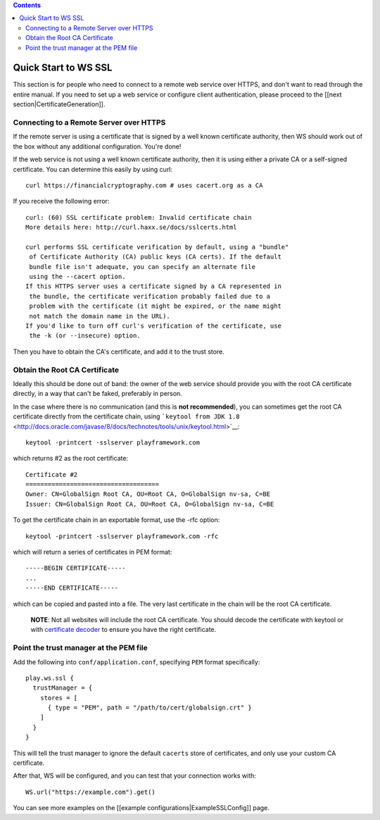.. contents::
   :depth: 3
..

.. raw:: html

   <!--- Copyright (C) 2009-2015 Typesafe Inc. <http://www.typesafe.com> -->

Quick Start to WS SSL
=====================

This section is for people who need to connect to a remote web service
over HTTPS, and don't want to read through the entire manual. If you
need to set up a web service or configure client authentication, please
proceed to the [[next section\|CertificateGeneration]].

Connecting to a Remote Server over HTTPS
----------------------------------------

If the remote server is using a certificate that is signed by a well
known certificate authority, then WS should work out of the box without
any additional configuration. You're done!

If the web service is not using a well known certificate authority, then
it is using either a private CA or a self-signed certificate. You can
determine this easily by using curl:

::

    curl https://financialcryptography.com # uses cacert.org as a CA

If you receive the following error:

::

    curl: (60) SSL certificate problem: Invalid certificate chain
    More details here: http://curl.haxx.se/docs/sslcerts.html

    curl performs SSL certificate verification by default, using a "bundle"
     of Certificate Authority (CA) public keys (CA certs). If the default
     bundle file isn't adequate, you can specify an alternate file
     using the --cacert option.
    If this HTTPS server uses a certificate signed by a CA represented in
     the bundle, the certificate verification probably failed due to a
     problem with the certificate (it might be expired, or the name might
     not match the domain name in the URL).
    If you'd like to turn off curl's verification of the certificate, use
     the -k (or --insecure) option.

Then you have to obtain the CA's certificate, and add it to the trust
store.

Obtain the Root CA Certificate
------------------------------

Ideally this should be done out of band: the owner of the web service
should provide you with the root CA certificate directly, in a way that
can't be faked, preferably in person.

In the case where there is no communication (and this is **not
recommended**), you can sometimes get the root CA certificate directly
from the certificate chain, using
```keytool from JDK 1.8`` <http://docs.oracle.com/javase/8/docs/technotes/tools/unix/keytool.html>`__:

::

    keytool -printcert -sslserver playframework.com

which returns #2 as the root certificate:

::

    Certificate #2
    ====================================
    Owner: CN=GlobalSign Root CA, OU=Root CA, O=GlobalSign nv-sa, C=BE
    Issuer: CN=GlobalSign Root CA, OU=Root CA, O=GlobalSign nv-sa, C=BE

To get the certificate chain in an exportable format, use the -rfc
option:

::

    keytool -printcert -sslserver playframework.com -rfc

which will return a series of certificates in PEM format:

::

    -----BEGIN CERTIFICATE-----
    ...
    -----END CERTIFICATE-----

which can be copied and pasted into a file. The very last certificate in
the chain will be the root CA certificate.

    **NOTE**: Not all websites will include the root CA certificate. You
    should decode the certificate with keytool or with `certificate
    decoder <https://www.sslshopper.com/certificate-decoder.html>`__ to
    ensure you have the right certificate.

Point the trust manager at the PEM file
---------------------------------------

Add the following into ``conf/application.conf``, specifying ``PEM``
format specifically:

::

    play.ws.ssl {
      trustManager = {
        stores = [
          { type = "PEM", path = "/path/to/cert/globalsign.crt" }
        ]
      }
    }

This will tell the trust manager to ignore the default ``cacerts`` store
of certificates, and only use your custom CA certificate.

After that, WS will be configured, and you can test that your connection
works with:

::

    WS.url("https://example.com").get()

You can see more examples on the [[example
configurations\|ExampleSSLConfig]] page.
